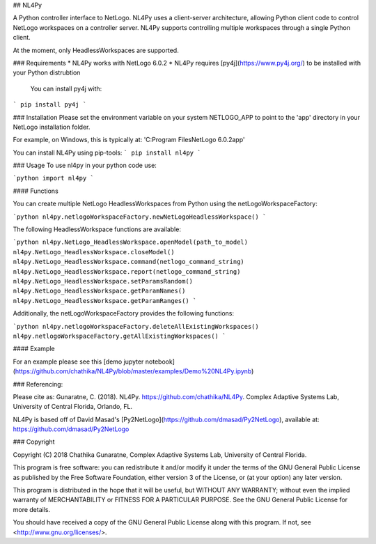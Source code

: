 ## NL4Py

A Python controller interface to NetLogo. NL4Py uses a client-server architecture, allowing Python client code to control NetLogo workspaces on a controller server. NL4Py supports controlling multiple workspaces through a single Python client. 

At the moment, only HeadlessWorkspaces are supported.

### Requirements
* NL4Py works with NetLogo 6.0.2
* NL4Py requires [py4j](https://www.py4j.org/) to be installed with your Python distrubtion
	You can install py4j with: 
```
pip install py4j
``` 

### Installation
Please set the environment variable on your system NETLOGO_APP to point to the 'app' directory in your NetLogo installation folder.

For example, on Windows, this is typically at: 'C:\Program Files\NetLogo 6.0.2\app'

You can install NL4Py using pip-tools: 
```
pip install nl4py
```

### Usage
To use nl4py in your python code use: 

```python
import nl4py 
```

#### Functions

You can create multiple NetLogo HeadlessWorkspaces from Python using the netLogoWorkspaceFactory: 

```python
nl4py.netlogoWorkspaceFactory.newNetLogoHeadlessWorkspace()
```

The following HeadlessWorkspace functions are available:

```python
nl4py.NetLogo_HeadlessWorkspace.openModel(path_to_model)
nl4py.NetLogo_HeadlessWorkspace.closeModel()
nl4py.NetLogo_HeadlessWorkspace.command(netlogo_command_string)
nl4py.NetLogo_HeadlessWorkspace.report(netlogo_command_string)
nl4py.NetLogo_HeadlessWorkspace.setParamsRandom()
nl4py.NetLogo_HeadlessWorkspace.getParamNames()
nl4py.NetLogo_HeadlessWorkspace.getParamRanges()
```

Additionally, the netLogoWorkspaceFactory provides the following functions:

```python
nl4py.netlogoWorkspaceFactory.deleteAllExistingWorkspaces() 
nl4py.netlogoWorkspaceFactory.getAllExistingWorkspaces()
```

#### Example

For an example please see this [demo jupyter notebook](https://github.com/chathika/NL4Py/blob/master/examples/Demo%20NL4Py.ipynb)

### Referencing:

Please cite as: Gunaratne, C. (2018). NL4Py. https://github.com/chathika/NL4Py. Complex Adaptive Systems Lab, University of Central Florida, Orlando, FL.

NL4Py is based off of David Masad's [Py2NetLogo](https://github.com/dmasad/Py2NetLogo), available at: https://github.com/dmasad/Py2NetLogo

### Copyright

Copyright (C) 2018 Chathika Gunaratne, Complex Adaptive Systems Lab, University of Central Florida.

This program is free software: you can redistribute it and/or modify it under the terms of the GNU General Public License as published by the Free Software Foundation, either version 3 of the License, or (at your option) any later version.

This program is distributed in the hope that it will be useful, but WITHOUT ANY WARRANTY; without even the implied warranty of MERCHANTABILITY or FITNESS FOR A PARTICULAR PURPOSE.  See the GNU General Public License for more details.

You should have received a copy of the GNU General Public License along with this program.  If not, see <http://www.gnu.org/licenses/>.







